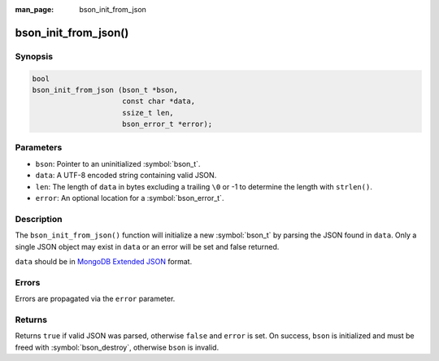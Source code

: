 :man_page: bson_init_from_json

bson_init_from_json()
=====================

Synopsis
--------

.. code-block:: c

  bool
  bson_init_from_json (bson_t *bson,
                       const char *data,
                       ssize_t len,
                       bson_error_t *error);

Parameters
----------

* ``bson``: Pointer to an uninitialized :symbol:`bson_t`.
* ``data``: A UTF-8 encoded string containing valid JSON.
* ``len``: The length of ``data`` in bytes excluding a trailing ``\0`` or -1 to determine the length with ``strlen()``.
* ``error``: An optional location for a :symbol:`bson_error_t`.

Description
-----------

The ``bson_init_from_json()`` function will initialize a new :symbol:`bson_t` by parsing the JSON found in ``data``. Only a single JSON object may exist in ``data`` or an error will be set and false returned.

``data`` should be in `MongoDB Extended JSON <https://www.mongodb.com/docs/manual/reference/mongodb-extended-json/>`_ format.

Errors
------

Errors are propagated via the ``error`` parameter.

Returns
-------

Returns ``true`` if valid JSON was parsed, otherwise ``false`` and ``error`` is set. On success, ``bson`` is initialized and must be freed with :symbol:`bson_destroy`, otherwise ``bson`` is invalid.

.. only:: html

  .. include:: includes/seealso/create-bson.txt
  .. include:: includes/seealso/json.txt
